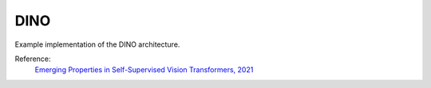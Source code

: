 .. _dino:

DINO
====

Example implementation of the DINO architecture.

Reference:
    `Emerging Properties in Self-Supervised Vision Transformers, 2021 <https://arxiv.org/abs/2104.14294>`_


.. tabs::
    .. tab:: PyTorch

        This example can be run from the command line with::

            python lightly/examples/pytorch/dino.py

        .. literalinclude:: ../../../examples/pytorch/dino.py

    .. tab:: Lightning

        This example can be run from the command line with::

            python lightly/examples/pytorch_lightning/dino.py

        .. literalinclude:: ../../../examples/pytorch_lightning/dino.py

    .. tab:: Lightning Distributed

        This example runs on multiple gpus using Distributed Data Parallel (DDP)
        training with Pytorch Lightning. At least one GPU must be available on 
        the system. The example can be run from the command line with::

            python lightly/examples/pytorch_lightning_distributed/dino.py

        The model differs in the following ways from the non-distributed
        implementation:

        - Distributed Data Parallel is enabled
        - Synchronized Batch Norm is used in place of standard Batch Norm
        - Distributed Sampling is used in the dataloader

        Note that Synchronized Batch Norm is optional and the model can also be 
        trained without it. Without Synchronized Batch Norm the batch norm for 
        each GPU is only calculated based on the features on that specific GPU.
        Distributed Sampling makes sure that each distributed process sees only
        a subset of the data.

        .. literalinclude:: ../../../examples/pytorch_lightning_distributed/dino.py

